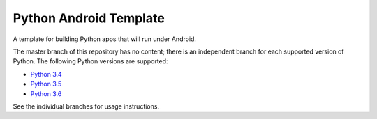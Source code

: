 Python Android Template
=======================

A template for building Python apps that will run under Android.

The master branch of this repository has no content; there is an
independent branch for each supported version of Python. The following
Python versions are supported:

* `Python 3.4 <https://github.com/pybee/Python-Android-template/tree/3.4>`__
* `Python 3.5 <https://github.com/pybee/Python-Android-template/tree/3.5>`__
* `Python 3.6 <https://github.com/pybee/Python-Android-template/tree/3.6>`__

See the individual branches for usage instructions.
